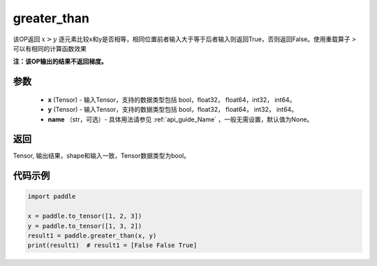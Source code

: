 .. _cn_api_tensor_cn_greater_than:

greater_than
-------------------------------
.. py:function:: paddle.greater_than(x, y, name=None)


该OP返回 :math:`x>y` 逐元素比较x和y是否相等，相同位置前者输入大于等于后者输入则返回True，否则返回False。使用重载算子 `>` 可以有相同的计算函数效果

**注：该OP输出的结果不返回梯度。**

参数
:::::::::
    - **x** (Tensor) - 输入Tensor，支持的数据类型包括 bool，float32， float64，int32， int64。
    - **y** (Tensor) - 输入Tensor，支持的数据类型包括 bool，float32， float64， int32， int64。
    - **name** （str，可选）- 具体用法请参见 :ref:`api_guide_Name` ，一般无需设置，默认值为None。
    

返回
:::::::::
Tensor, 输出结果，shape和输入一致，Tensor数据类型为bool。


代码示例
:::::::::

.. code-block:: python

    import paddle

    x = paddle.to_tensor([1, 2, 3])
    y = paddle.to_tensor([1, 3, 2])
    result1 = paddle.greater_than(x, y)
    print(result1)  # result1 = [False False True]
